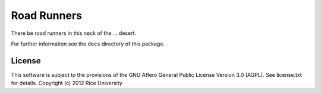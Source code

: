 Road Runners
============

There be road runners in this neck of the ... desert.

For further information see the ``docs`` directory of this package.

License
-------

This software is subject to the provisions of the GNU Affero General
Public License Version 3.0 (AGPL). See license.txt for details.
Copyright (c) 2012 Rice University
